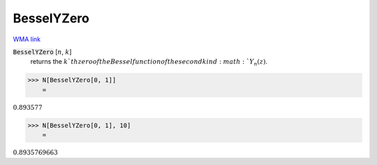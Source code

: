 BesselYZero
===========

`WMA link <https://reference.wolfram.com/language/ref/BesselYZero.html>`_


:code:`BesselYZero` [:math:`n`, :math:`k`]
    returns the :math:`k`th zero of the Bessel function of the second kind :math:`Y_n(z)`.





>>> N[BesselYZero[0, 1]]
    =

:math:`0.893577`


>>> N[BesselYZero[0, 1], 10]
    =

:math:`0.8935769663`


